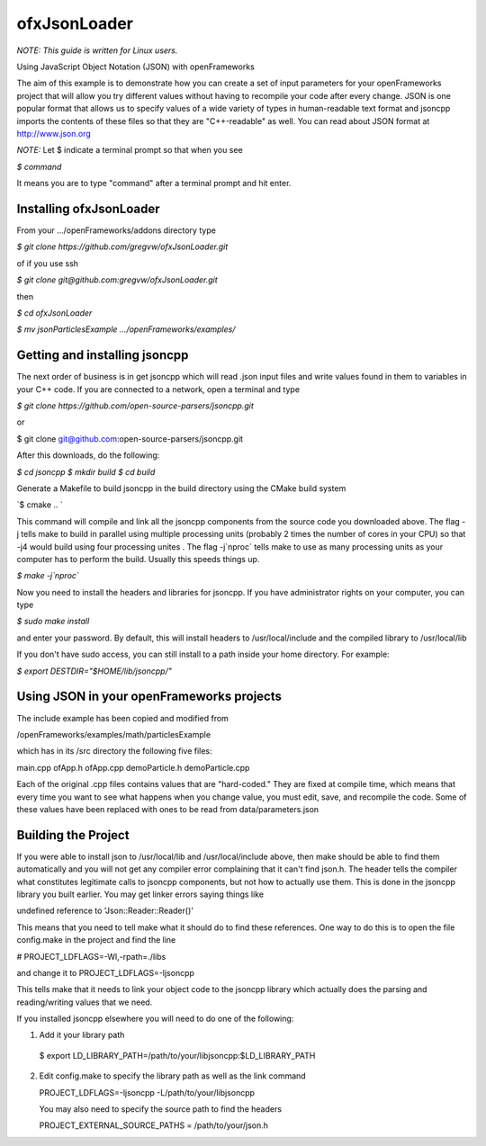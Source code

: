 ofxJsonLoader 
=============

*NOTE: This guide is written for Linux users.*

Using JavaScript Object Notation (JSON) with openFrameworks

The aim of this example is to demonstrate how you can create
a set of input parameters for your openFrameworks project
that will allow you try different values without having to 
recompile your code after every change. JSON is one popular
format that allows us to specify values of a wide variety 
of types in human-readable text format and jsoncpp imports
the contents of these files so that they are "C++-readable"
as well. You can read about JSON format at http://www.json.org

*NOTE:* Let $ indicate a terminal prompt so that when you see

`$ command`

It means you are to type "command" after a terminal prompt
and hit enter.


Installing ofxJsonLoader
------------------------

From your .../openFrameworks/addons directory type

`$ git clone https://github.com/gregvw/ofxJsonLoader.git`

of if you use ssh

`$ git clone git@github.com:gregvw/ofxJsonLoader.git`

then 

`$ cd ofxJsonLoader`

`$ mv jsonParticlesExample .../openFrameworks/examples/`


Getting and installing jsoncpp
------------------------------

The next order of business is in get jsoncpp which will 
read .json input files and write values found in them 
to variables in your C++ code. If you are connected to
a network, open a terminal and type 


`$ git clone https://github.com/open-source-parsers/jsoncpp.git`

or

$ git clone git@github.com:open-source-parsers/jsoncpp.git


After this downloads, do the following:

`$ cd jsoncpp
$ mkdir build  
$ cd build`


Generate a Makefile to build jsoncpp in the build directory 
using the CMake build system

`$ cmake .. `

This command will compile and link all the jsoncpp components
from the source code you downloaded above. The flag -j tells
make to build in parallel using multiple processing units 
(probably 2 times the number of cores in your CPU) so that -j4 
would build using four processing unites . The flag -j`nproc` tells 
make  to use as many processing units as your computer has to 
perform the build. Usually this speeds things up. 

`$ make -j`nproc``

Now you need to install the headers and libraries for jsoncpp. 
If you have administrator rights on your computer, you can type

`$ sudo make install`

and enter your password. By default, this will install headers to 
/usr/local/include and the compiled library to /usr/local/lib

If you don't have sudo access, you can still install to a path 
inside your home directory. For example:

`$ export DESTDIR="$HOME/lib/jsoncpp/"`




Using JSON in your openFrameworks projects
------------------------------------------

The include example has been copied and modified from 

/openFrameworks/examples/math/particlesExample

which has in its /src directory the following five files:

main.cpp
ofApp.h
ofApp.cpp
demoParticle.h
demoParticle.cpp

Each of the original .cpp files contains values that are 
"hard-coded." They are fixed at compile time, which means that 
every time you want to see what happens when you change value,
you must edit, save, and recompile the code. Some of these
values have been replaced with ones to be read from 
data/parameters.json


Building the Project
--------------------

If you were able to install json to /usr/local/lib and 
/usr/local/include above, then make should be able to find them 
automatically and you will not get any compiler error complaining 
that it can't find json.h. The header tells the compiler what 
constitutes legitimate calls to jsoncpp components,
but not how to actually use them. This is done in the jsoncpp 
library you built earlier. You may get  linker errors saying 
things like 

undefined reference to 'Json::Reader::Reader()'

This means that you need to tell make what it should do to find
these references. One way to do this is to open the file 
config.make in the project and find the line

# PROJECT_LDFLAGS=-Wl,-rpath=./libs

and change it to 
PROJECT_LDFLAGS=-ljsoncpp

This tells make that it needs to link your object code to 
the jsoncpp library which actually does the parsing and 
reading/writing values that we need. 

If you installed jsoncpp elsewhere you will need to do one of
the following:

1. Add it your library path

  $ export LD_LIBRARY_PATH=/path/to/your/libjsoncpp:$LD_LIBRARY_PATH

2. Edit config.make to specify the library path as well as the link
   command
  
   PROJECT_LDFLAGS=-ljsoncpp -L/path/to/your/libjsoncpp

   You may also need to specify the source path to find the headers

   PROJECT_EXTERNAL_SOURCE_PATHS = /path/to/your/json.h
  
  







